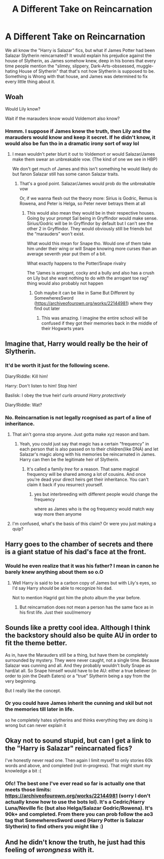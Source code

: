#+TITLE: A Different Take on Reincarnation

* A Different Take on Reincarnation
:PROPERTIES:
:Author: The_Tea_Lord
:Score: 270
:DateUnix: 1605355511.0
:DateShort: 2020-Nov-14
:FlairText: Prompt
:END:
We all know the "Harry is Salazar" fics, but what if James Potter had been Salazar Slytherin reincarnated? It would explain his prejudice against the house of Slytherin, as James somehow knew, deep in his bones that every time people mention the "slimey, slippery, Dark-Arts-obssessed, muggle-hating House of Slytherin" that that's not how Slytherin is supposed to be. Something is Wrong with that house, and James was determined to fix every little thing about it.


** Woah

Would Lily know?

Wait if the marauders know would Voldemort also know?
:PROPERTIES:
:Author: HELLOOOOOOooooot
:Score: 94
:DateUnix: 1605356054.0
:DateShort: 2020-Nov-14
:END:

*** Hmmm. I suppose if James knew the truth, then Lily and the marauders would know and keep it secret. If he didn't know, it would also be fun tho in a dramatic irony sort of way lol
:PROPERTIES:
:Author: The_Tea_Lord
:Score: 75
:DateUnix: 1605357148.0
:DateShort: 2020-Nov-14
:END:

**** I mean wouldn't peter blurt it out to Voldemort or would Salazar/James make them swear an unbreakable vow. (The kind of one we see in HBP)

We don't get much of James and this isn't something he would likely do but fanon Salazar still has some canon Salazar traits.
:PROPERTIES:
:Author: HELLOOOOOOooooot
:Score: 39
:DateUnix: 1605361171.0
:DateShort: 2020-Nov-14
:END:

***** That's a good point. Salazar/James would prob do the unbreakable vow

Or, if we wanna flesh out the theory more: Sirius is Godric, Remus is Rowena, and Peter is Helga, so Peter never betrays them at all
:PROPERTIES:
:Author: The_Tea_Lord
:Score: 44
:DateUnix: 1605362822.0
:DateShort: 2020-Nov-14
:END:

****** This would also mean they would be in their respective houses. Going by your prompt Sal being in Gryffindor would make sense. Sirius/Godric will be In Gryffindor by default but I can't see the other 2 in Gryffindor. They would obviously still be friends but the “marauders” won't exist.

What would this mean for Snape tho. Would one of them take him under their wing or will Snape knowing more curses than an average seventh year put them of a bit.

What exactly happens to the Potter/Snape rivalry

The “James is arrogant, cocky and a bully and also has a crush on Lily but she want nothing to do with the arrogant toe rag” thing would also probably not happen
:PROPERTIES:
:Author: HELLOOOOOOooooot
:Score: 18
:DateUnix: 1605363396.0
:DateShort: 2020-Nov-14
:END:

******* Ooh maybe it can be like in Same But Different by SomewheresSword ([[https://archiveofourown.org/works/22144981]]) where they find out later
:PROPERTIES:
:Author: The_Tea_Lord
:Score: 14
:DateUnix: 1605364203.0
:DateShort: 2020-Nov-14
:END:

******** This was amazing. I imagine the entire school will be confused if they got their memories back in the middle of their Hogwarts years
:PROPERTIES:
:Author: HELLOOOOOOooooot
:Score: 9
:DateUnix: 1605364571.0
:DateShort: 2020-Nov-14
:END:


** Imagine that, Harry would really be the heir of Slytherin.
:PROPERTIES:
:Author: Purrthematician
:Score: 70
:DateUnix: 1605361812.0
:DateShort: 2020-Nov-14
:END:

*** It'd be worth it just for the following scene.

Diary!Riddle: Kill him!

Harry: Don't listen to him! Stop him!

Baslisk: I obey the true heir! /curls around Harry protectively/

Diary!Riddle: Wat?
:PROPERTIES:
:Author: Cyfric_G
:Score: 69
:DateUnix: 1605366302.0
:DateShort: 2020-Nov-14
:END:


*** No. Reincarnation is not legally rcognised as part of a line of inheritance.
:PROPERTIES:
:Author: Krististrasza
:Score: 6
:DateUnix: 1605370102.0
:DateShort: 2020-Nov-14
:END:

**** That ain't gonna stop anyone. Just gotta make xyz reason and bam.
:PROPERTIES:
:Author: ItsReaper
:Score: 35
:DateUnix: 1605372931.0
:DateShort: 2020-Nov-14
:END:

***** Yeah, you could just say that magic has a certain "frequency" in each person that is also passed on to their children(like DNA) and let Salazar's magic along with his memories be reincarnated in James. Harry can then be the legitimate heir of Slytherin.
:PROPERTIES:
:Author: RinSakami
:Score: 20
:DateUnix: 1605376854.0
:DateShort: 2020-Nov-14
:END:

****** It's called a family /tree/ for a reason. That same magical frequency will be shared among a lot of cousins. And once you're dead your direct heirs get their inheritance. You can't claim it back if you resurrect yourself.
:PROPERTIES:
:Author: Krististrasza
:Score: 0
:DateUnix: 1605401078.0
:DateShort: 2020-Nov-15
:END:

******* yes but interbreeding with different people would change the frequency

where as James who is the og frequency would match way way more then anyome
:PROPERTIES:
:Author: CommanderL3
:Score: 1
:DateUnix: 1605402218.0
:DateShort: 2020-Nov-15
:END:


**** I'm confused, what's the basis of this claim? Or were you just making a quip?
:PROPERTIES:
:Author: FerusGrim
:Score: 3
:DateUnix: 1605444612.0
:DateShort: 2020-Nov-15
:END:


** Harry goes to the chamber of secrets and there is a giant statue of his dad's face at the front.
:PROPERTIES:
:Author: CSK3691
:Score: 42
:DateUnix: 1605367893.0
:DateShort: 2020-Nov-14
:END:

*** Would he even realize that it was his father? I mean in canon he barely knew anything about them so o.O
:PROPERTIES:
:Author: Green_Ghost18
:Score: 2
:DateUnix: 1605398472.0
:DateShort: 2020-Nov-15
:END:

**** Well Harry is said to be a carbon copy of James but with Lily's eyes, so I'd say Harry /should/ be able to recognize his dad.

Not to mention Hagrid got him the photo album the year before.
:PROPERTIES:
:Author: BlueSkies5Eva
:Score: 8
:DateUnix: 1605400489.0
:DateShort: 2020-Nov-15
:END:

***** But reincarnation does not mean a person has the same face as in his first life. Just their soul/memory
:PROPERTIES:
:Author: RinSakami
:Score: 1
:DateUnix: 1618423508.0
:DateShort: 2021-Apr-14
:END:


** Sounds like a pretty cool idea. Although I think the backstory should also be quite AU in order to fit the theme better.

As in, have the Marauders still be a thing, but have them be completely surrounded by mystery. They were never caught, not a single time. Because Salazar was cunning and all. And they probably wouldn't bully Snape as hard/at all. So Snape himself would have to be AU: either a true believer (in order to join the Death Eaters) or a "true" Slytherin being a spy from the very beginning.

But I really like the concept.
:PROPERTIES:
:Author: VulpineKitsune
:Score: 29
:DateUnix: 1605364517.0
:DateShort: 2020-Nov-14
:END:

*** Or you could have James inherit the cunning and skil but not the memories till later in life.

so he completely hates slytherins and thinks everything they are doing is wrong but can never explain it
:PROPERTIES:
:Author: CommanderL3
:Score: 2
:DateUnix: 1605402290.0
:DateShort: 2020-Nov-15
:END:


** Okay not to sound stupid, but can I get a link to the "Harry is Salazar" reincarnated fics?

I've honestly never read one. Then again I limit myself to only stories 60k words and above, and completed (not in-progress). That might stunt my knowledge a bit :(
:PROPERTIES:
:Author: LifeguardLuc
:Score: 5
:DateUnix: 1605393580.0
:DateShort: 2020-Nov-15
:END:

*** Ofc! The best one I've ever read so far is actually one that meets those limits: [[https://archiveofourown.org/works/22144981]] (sorry I don't actually know how to use the bots lol). It's a Cedric/Harry Luna/Neville fic (but also Helga/Salazar Godric/Rowena). It's 90k+ and completed. From there you can prob follow the ao3 tag that SomewheresSword used (Harry Potter is Salazar Slytherin) to find others you might like :)
:PROPERTIES:
:Author: The_Tea_Lord
:Score: 2
:DateUnix: 1605394804.0
:DateShort: 2020-Nov-15
:END:


** And he didn't know the truth, he just had this feeling of /wrongness/ with it.
:PROPERTIES:
:Author: CallaLilyAlder
:Score: 3
:DateUnix: 1605398939.0
:DateShort: 2020-Nov-15
:END:
